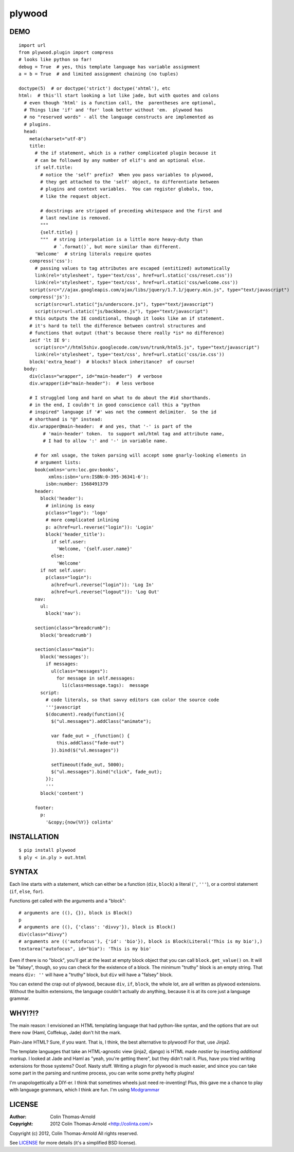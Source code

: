=======
plywood
=======

----
DEMO
----

::

    import url
    from plywood.plugin import compress
    # looks like python so far!
    debug = True  # yes, this template language has variable assignment
    a = b = True  # and limited assignment chaining (no tuples)

    doctype(5)  # or doctype('strict') doctype('xhtml'), etc
    html:  # this'll start looking a lot like jade, but with quotes and colons
      # even though 'html' is a function call, the  parentheses are optional,
      # Things like 'if' and 'for' look better without 'em.  plywood has
      # no "reserved words" - all the language constructs are implemented as
      # plugins.
      head:
        meta(charset="utf-8")
        title:
          # the if statement, which is a rather complicated plugin because it
          # can be followed by any number of elif's and an optional else.
          if self.title:
            # notice the 'self' prefix?  When you pass variables to plywood,
            # they get attached to the 'self' object, to differentiate between
            # plugins and context variables.  You can register globals, too,
            # like the request object.

            # docstrings are stripped of preceding whitespace and the first and
            # last newline is removed.
            """
            {self.title} |
            """  # string interpolation is a little more heavy-duty than
                 # `.format()`, but more similar than different.
          'Welcome'  # string literals require quotes
        compress('css'):
          # passing values to tag attributes are escaped (entitized) automatically
          link(rel='stylesheet', type='text/css', href=url.static('css/reset.css'))
          link(rel='stylesheet', type='text/css', href=url.static('css/welcome.css'))
        script(src="//ajax.googleapis.com/ajax/libs/jquery/1.7.1/jquery.min.js", type="text/javascript")
        compress('js'):
          script(src=url.static("js/underscore.js"), type="text/javascript")
          script(src=url.static("js/backbone.js"), type="text/javascript")
        # this outputs the IE conditional, though it looks like an if statement.
        # it's hard to tell the difference between control structures and
        # functions that output (that's because there really *is* no difference)
        ieif 'lt IE 9':
          script(src="//html5shiv.googlecode.com/svn/trunk/html5.js", type="text/javascript")
          link(rel='stylesheet', type='text/css', href=url.static('css/ie.css'))
        block('extra_head')  # blocks? block inheritance?  of course!
      body:
        div(class="wrapper", id="main-header")  # verbose
        div.wrapper(id="main-header"):  # less verbose

        # I struggled long and hard on what to do about the #id shorthands.
        # in the end, I couldn't in good conscience call this a "python
        # inspired" language if '#' was not the comment delimiter.  So the id
        # shorthand is "@" instead:
        div.wrapper@main-header:  # and yes, that '-' is part of the
             # 'main-header' token.  to support xml/html tag and attribute name,
             # I had to allow ':' and '-' in variable name.

          # for xml usage, the token parsing will accept some gnarly-looking elements in
          # argument lists:
          book(xmlns='urn:loc.gov:books',
               xmlns:isbn='urn:ISBN:0-395-36341-6'):
              isbn:number: 1568491379
          header:
            block('header'):
              # inlining is easy
              p(class="logo"): 'logo'
              # more complicated inlining
              p: a(href=url.reverse("login")): 'Login'
              block('header_title'):
                if self.user:
                  'Welcome, '{self.user.name}'
                else:
                  'Welcome'
            if not self.user:
              p(class="login"):
                a(href=url.reverse("login")): 'Log In'
                a(href=url.reverse("logout")): 'Log Out'
          nav:
            ul:
              block('nav'):

          section(class="breadcrumb"):
            block('breadcrumb')

          section(class="main"):
            block('messages'):
              if messages:
                ul(class="messages"):
                  for message in self.messages:
                    li(class=message.tags):  message
            script:
              # code literals, so that savvy editors can color the source code
              '''javascript
              $(document).ready(function(){
                $("ul.messages").addClass("animate");

                var fade_out = _(function() {
                  this.addClass("fade-out")
                }).bind($("ul.messages"))

                setTimeout(fade_out, 5000);
                $("ul.messages").bind("click", fade_out);
              });
              '''
            block('content')

          footer:
            p:
              '&copy;{now(%Y)} colinta'

------------
INSTALLATION
------------

::

    $ pip install plywood
    $ ply < in.ply > out.html


------
SYNTAX
------

Each line starts with a statement, which can either be a function
(``div``, ``block``) a literal (``'``, ``'''``), or a control statement (``if``,
``else``, ``for``).

Functions get called with the arguments and a "block"::

    # arguments are ((), {}), block is Block()
    p
    # arguments are ((), {'class': 'divvy'}), block is Block()
    div(class="divvy")
    # arguments are (('autofocus'), {'id': 'bio'}), block is Block(Literal('This is my bio'),)
    textarea("autofocus", id="bio"): 'This is my bio'

Even if there is no "block", you'll get at the least at empty block object that
you can call ``block.get_value()`` on.  It will be "falsey", though, so you can check
for the existence of a block.  The minimum "truthy" block is an empty string.
That means ``div: ''`` will have a "truthy" block, but ``div`` will have a
"falsey" block.

You can extend the crap out of plywood, because ``div``, ``if``, ``block``, the
whole lot, are all written as plywood extensions.  Without the builtin
extensions, the language couldn't actually *do* anything, because it is at its
core just a language grammar.

-------
WHY!?!?
-------

The main reason: I envisioned an HTML templating language that had python-like
syntax, and the options that are out there now (Haml, Coffekup, Jade) don't hit
the mark.

Plain-Jane HTML?  Sure, if you want.  That is, I think, the best alternative to
plywood!  For that, use Jinja2.

The template languages that take an HTML-agnostic view (jinja2, django) is HTML
made *nastier* by inserting *additional markup*.  I looked at Jade and Haml as
"yeah, you're getting there", but they didn't nail it.  Plus, have you tried
writing extensions for those systems?  Ooof.  Nasty stuff.  Writing a plugin
for plywood is much easier, and since you can take some part in the parsing and
runtime process, you can write some pretty hefty plugins!

I'm unapologettically a DIY-er.  I think that sometimes wheels just need
re-inventing!  Plus, this gave me a chance to play with language grammars, which
I think are fun.  I'm using Modgrammar_

-------
LICENSE
-------

:Author: Colin Thomas-Arnold
:Copyright: 2012 Colin Thomas-Arnold <http://colinta.com/>

Copyright (c) 2012, Colin Thomas-Arnold
All rights reserved.

See LICENSE_ for more details (it's a simplified BSD license).

.. _LICENSE:      https://github.com/colinta/StrangeCase/blob/master/LICENSE
.. _Modgrammar:   http://pypi.python.org/pypi/modgrammar

